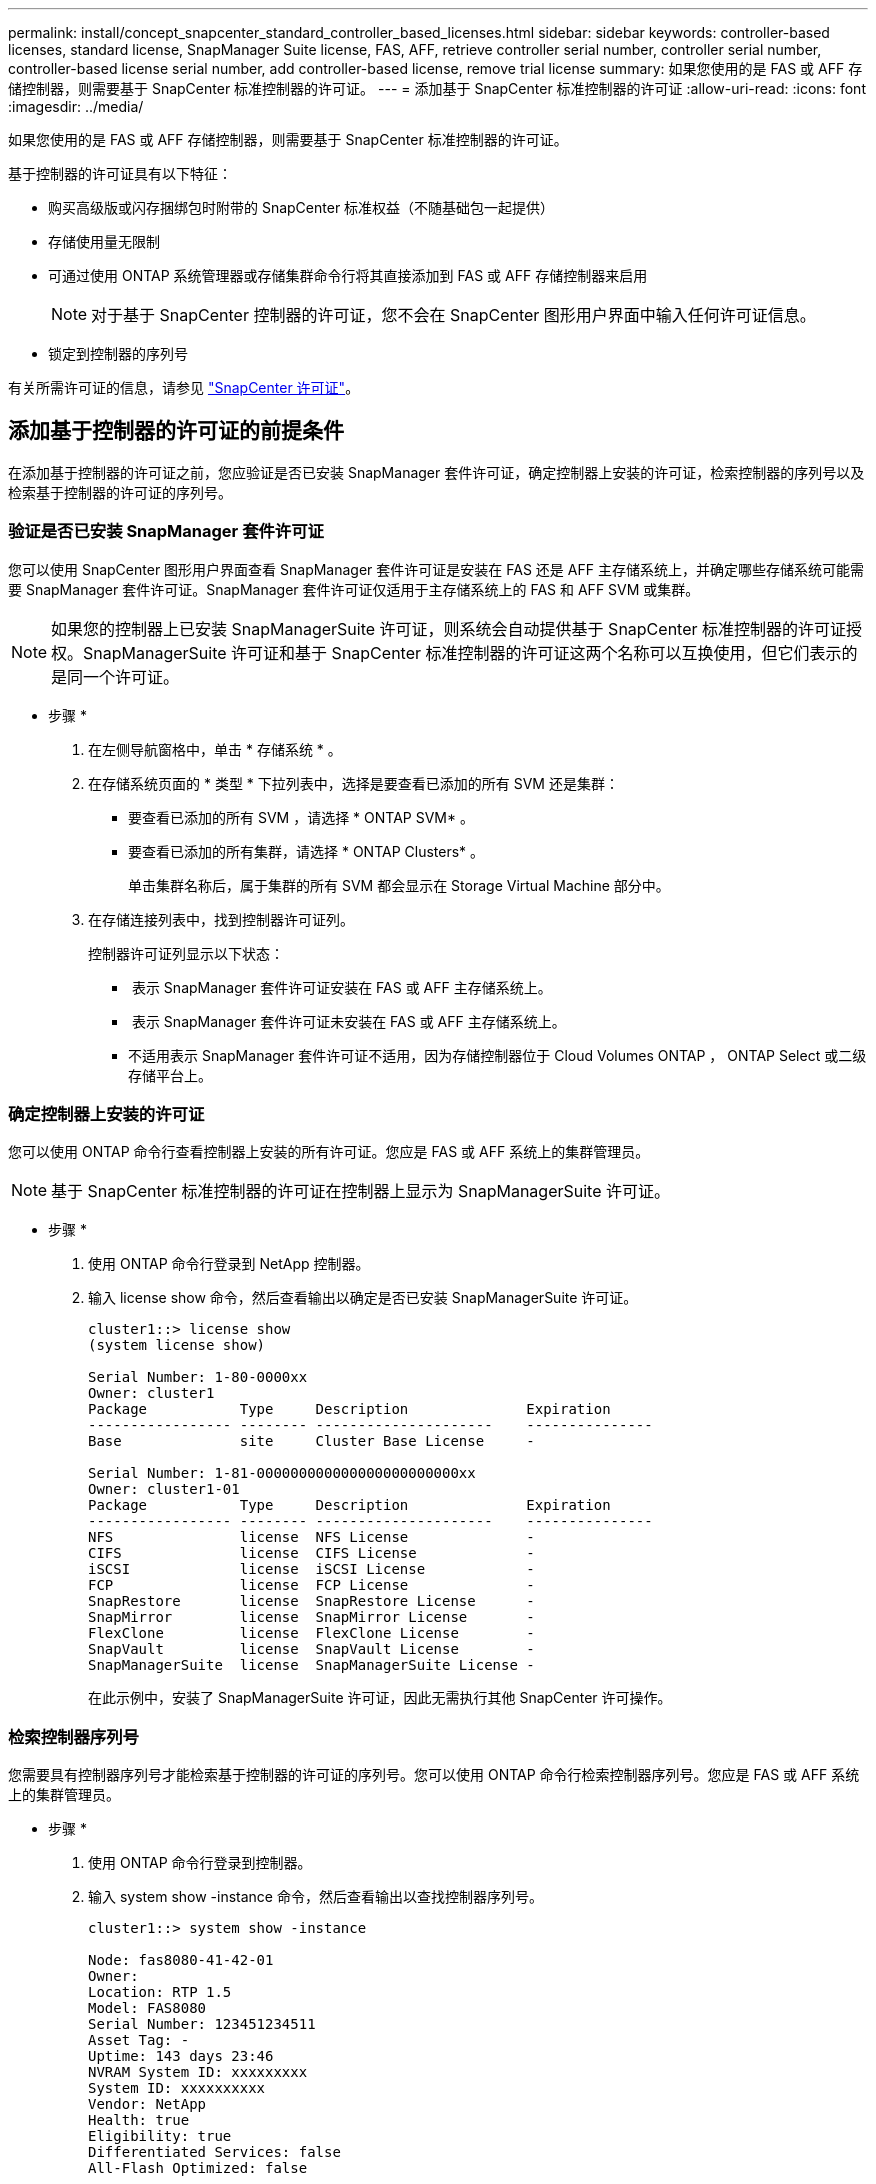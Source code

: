 ---
permalink: install/concept_snapcenter_standard_controller_based_licenses.html 
sidebar: sidebar 
keywords: controller-based licenses, standard license, SnapManager Suite license, FAS, AFF, retrieve controller serial number, controller serial number, controller-based license serial number, add controller-based license, remove trial license 
summary: 如果您使用的是 FAS 或 AFF 存储控制器，则需要基于 SnapCenter 标准控制器的许可证。 
---
= 添加基于 SnapCenter 标准控制器的许可证
:allow-uri-read: 
:icons: font
:imagesdir: ../media/


[role="lead"]
如果您使用的是 FAS 或 AFF 存储控制器，则需要基于 SnapCenter 标准控制器的许可证。

基于控制器的许可证具有以下特征：

* 购买高级版或闪存捆绑包时附带的 SnapCenter 标准权益（不随基础包一起提供）
* 存储使用量无限制
* 可通过使用 ONTAP 系统管理器或存储集群命令行将其直接添加到 FAS 或 AFF 存储控制器来启用
+

NOTE: 对于基于 SnapCenter 控制器的许可证，您不会在 SnapCenter 图形用户界面中输入任何许可证信息。

* 锁定到控制器的序列号


有关所需许可证的信息，请参见 link:../install/concept_snapcenter_licenses.html["SnapCenter 许可证"^]。



== 添加基于控制器的许可证的前提条件

在添加基于控制器的许可证之前，您应验证是否已安装 SnapManager 套件许可证，确定控制器上安装的许可证，检索控制器的序列号以及检索基于控制器的许可证的序列号。



=== 验证是否已安装 SnapManager 套件许可证

您可以使用 SnapCenter 图形用户界面查看 SnapManager 套件许可证是安装在 FAS 还是 AFF 主存储系统上，并确定哪些存储系统可能需要 SnapManager 套件许可证。SnapManager 套件许可证仅适用于主存储系统上的 FAS 和 AFF SVM 或集群。


NOTE: 如果您的控制器上已安装 SnapManagerSuite 许可证，则系统会自动提供基于 SnapCenter 标准控制器的许可证授权。SnapManagerSuite 许可证和基于 SnapCenter 标准控制器的许可证这两个名称可以互换使用，但它们表示的是同一个许可证。

* 步骤 *

. 在左侧导航窗格中，单击 * 存储系统 * 。
. 在存储系统页面的 * 类型 * 下拉列表中，选择是要查看已添加的所有 SVM 还是集群：
+
** 要查看已添加的所有 SVM ，请选择 * ONTAP SVM* 。
** 要查看已添加的所有集群，请选择 * ONTAP Clusters* 。
+
单击集群名称后，属于集群的所有 SVM 都会显示在 Storage Virtual Machine 部分中。



. 在存储连接列表中，找到控制器许可证列。
+
控制器许可证列显示以下状态：

+
** image:../media/controller_licensed_icon.gif[""] 表示 SnapManager 套件许可证安装在 FAS 或 AFF 主存储系统上。
** image:../media/controller_not_licensed_icon.gif[""] 表示 SnapManager 套件许可证未安装在 FAS 或 AFF 主存储系统上。
** 不适用表示 SnapManager 套件许可证不适用，因为存储控制器位于 Cloud Volumes ONTAP ， ONTAP Select 或二级存储平台上。






=== 确定控制器上安装的许可证

您可以使用 ONTAP 命令行查看控制器上安装的所有许可证。您应是 FAS 或 AFF 系统上的集群管理员。


NOTE: 基于 SnapCenter 标准控制器的许可证在控制器上显示为 SnapManagerSuite 许可证。

* 步骤 *

. 使用 ONTAP 命令行登录到 NetApp 控制器。
. 输入 license show 命令，然后查看输出以确定是否已安装 SnapManagerSuite 许可证。
+
[listing]
----
cluster1::> license show
(system license show)

Serial Number: 1-80-0000xx
Owner: cluster1
Package           Type     Description              Expiration
----------------- -------- ---------------------    ---------------
Base              site     Cluster Base License     -

Serial Number: 1-81-000000000000000000000000xx
Owner: cluster1-01
Package           Type     Description              Expiration
----------------- -------- ---------------------    ---------------
NFS               license  NFS License              -
CIFS              license  CIFS License             -
iSCSI             license  iSCSI License            -
FCP               license  FCP License              -
SnapRestore       license  SnapRestore License      -
SnapMirror        license  SnapMirror License       -
FlexClone         license  FlexClone License        -
SnapVault         license  SnapVault License        -
SnapManagerSuite  license  SnapManagerSuite License -
----
+
在此示例中，安装了 SnapManagerSuite 许可证，因此无需执行其他 SnapCenter 许可操作。





=== 检索控制器序列号

您需要具有控制器序列号才能检索基于控制器的许可证的序列号。您可以使用 ONTAP 命令行检索控制器序列号。您应是 FAS 或 AFF 系统上的集群管理员。

* 步骤 *

. 使用 ONTAP 命令行登录到控制器。
. 输入 system show -instance 命令，然后查看输出以查找控制器序列号。
+
[listing]
----
cluster1::> system show -instance

Node: fas8080-41-42-01
Owner:
Location: RTP 1.5
Model: FAS8080
Serial Number: 123451234511
Asset Tag: -
Uptime: 143 days 23:46
NVRAM System ID: xxxxxxxxx
System ID: xxxxxxxxxx
Vendor: NetApp
Health: true
Eligibility: true
Differentiated Services: false
All-Flash Optimized: false

Node: fas8080-41-42-02
Owner:
Location: RTP 1.5
Model: FAS8080
Serial Number: 123451234512
Asset Tag: -
Uptime: 144 days 00:08
NVRAM System ID: xxxxxxxxx
System ID: xxxxxxxxxx
Vendor: NetApp
Health: true
Eligibility: true
Differentiated Services: false
All-Flash Optimized: false
2 entries were displayed.
----
. 记录序列号。




=== 检索基于控制器的许可证的序列号

如果您使用的是 FAS 或 AFF 存储，则可以先从 NetApp 支持站点检索基于 SnapCenter 控制器的许可证，然后再使用 ONTAP 命令行进行安装。

* 您需要的内容 *

* 您应具有有效的 NetApp 支持站点登录凭据。
+
如果未输入有效凭据，则不会为搜索返回任何信息。

* 您应具有控制器序列号。


* 步骤 *

. 登录到 NetApp 支持站点，网址为 http://mysupport.netapp.com/["mysupport.netapp.com"^]。
. 导航到 * 系统 * > * 软件许可证 * 。
. 在选择条件区域中，确保选择了序列号（位于设备背面），输入控制器序列号，然后单击 * 执行！ * 。
+
image::../media/nss_controller_license_select.gif[NSS 控制器许可证选择]

+
此时将显示指定控制器的许可证列表。

. 找到并记录 SnapCenter 标准版或 SnapManagerSuite 许可证。




== 添加基于控制器的许可证

如果您使用的是 FAS 或 AFF 系统，并且拥有 SnapCenter 标准版或 SnapManagerSuite 许可证，则可以使用 ONTAP 命令行添加基于 SnapCenter 控制器的许可证。

* 您需要的内容 *

* 您应是 FAS 或 AFF 系统上的集群管理员。
* 您应具有 SnapCenter 标准版或 SnapManagerSuite 许可证。


* 关于此任务 *

如果您要在 FAS 或 AFF 存储中试用 SnapCenter ，则可以获得一个高级捆绑包评估许可证，以便在控制器上安装。

如果要试用 SnapCenter ，应联系销售代表以获取要在控制器上安装的超值包评估许可证。

* 步骤 *

. 使用 ONTAP 命令行登录到 NetApp 集群。
. 添加 SnapManagerSuite 许可证密钥：
+
`ssystem license add -license-code license_key`

+
此命令可在管理员权限级别使用。

. 验证是否已安装 SnapManagerSuite 许可证：
+
`许可证显示`





=== 删除试用许可证

如果您使用的是基于控制器的 SnapCenter 标准许可证，并且需要删除基于容量的试用许可证（序列号以 "`50` " 结尾），则应使用 MySQL 命令手动删除此试用许可证。无法使用 SnapCenter 图形用户界面删除试用许可证。


NOTE: 只有在使用基于 SnapCenter 标准控制器的许可证时，才需要手动删除试用许可证。如果您购买了基于 SnapCenter 标准容量的许可证并将其添加到 SnapCenter 图形用户界面中，则试用许可证将自动被覆盖。

* 步骤 *

. 在 SnapCenter 服务器上，打开 PowerShell 窗口以重置 MySQL 密码。
+
.. 运行 Open-SmConnection cmdlet ，为 SnapCenterAdmin 帐户启动与 SnapCenter 服务器的连接会话。
.. 运行 Set-SmRepositoryPassword 以重置 MySQL 密码。
+
有关 cmdlet 的信息，请参见 https://library.netapp.com/ecm/ecm_download_file/ECMLP2885482["《 SnapCenter 软件 cmdlet 参考指南》"^]。



. 打开命令提示符并运行 mysql -u root -p 以登录到 MySQL 。
+
MySQL 将提示您输入密码。输入在重置密码时提供的凭据。

. 从数据库中删除试用许可证：
+
`使用 NSM ；``D从 NSM_License 中删除，其中 NSM_License_Serial_Number="510000050" ；`


